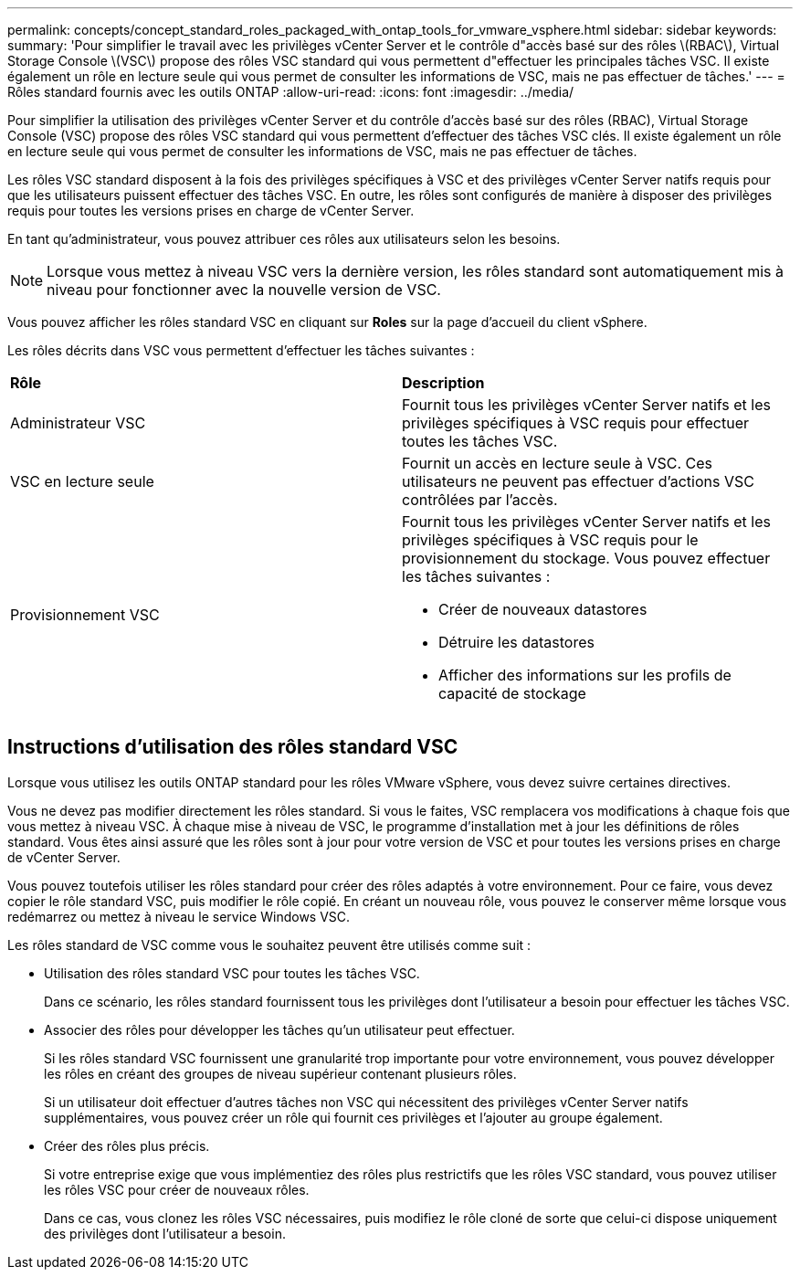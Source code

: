 ---
permalink: concepts/concept_standard_roles_packaged_with_ontap_tools_for_vmware_vsphere.html 
sidebar: sidebar 
keywords:  
summary: 'Pour simplifier le travail avec les privilèges vCenter Server et le contrôle d"accès basé sur des rôles \(RBAC\), Virtual Storage Console \(VSC\) propose des rôles VSC standard qui vous permettent d"effectuer les principales tâches VSC. Il existe également un rôle en lecture seule qui vous permet de consulter les informations de VSC, mais ne pas effectuer de tâches.' 
---
= Rôles standard fournis avec les outils ONTAP
:allow-uri-read: 
:icons: font
:imagesdir: ../media/


[role="lead"]
Pour simplifier la utilisation des privilèges vCenter Server et du contrôle d'accès basé sur des rôles (RBAC), Virtual Storage Console (VSC) propose des rôles VSC standard qui vous permettent d'effectuer des tâches VSC clés. Il existe également un rôle en lecture seule qui vous permet de consulter les informations de VSC, mais ne pas effectuer de tâches.

Les rôles VSC standard disposent à la fois des privilèges spécifiques à VSC et des privilèges vCenter Server natifs requis pour que les utilisateurs puissent effectuer des tâches VSC. En outre, les rôles sont configurés de manière à disposer des privilèges requis pour toutes les versions prises en charge de vCenter Server.

En tant qu'administrateur, vous pouvez attribuer ces rôles aux utilisateurs selon les besoins.


NOTE: Lorsque vous mettez à niveau VSC vers la dernière version, les rôles standard sont automatiquement mis à niveau pour fonctionner avec la nouvelle version de VSC.

Vous pouvez afficher les rôles standard VSC en cliquant sur *Roles* sur la page d'accueil du client vSphere.

Les rôles décrits dans VSC vous permettent d'effectuer les tâches suivantes :

|===


| *Rôle* | *Description* 


 a| 
Administrateur VSC
 a| 
Fournit tous les privilèges vCenter Server natifs et les privilèges spécifiques à VSC requis pour effectuer toutes les tâches VSC.



 a| 
VSC en lecture seule
 a| 
Fournit un accès en lecture seule à VSC. Ces utilisateurs ne peuvent pas effectuer d'actions VSC contrôlées par l'accès.



 a| 
Provisionnement VSC
 a| 
Fournit tous les privilèges vCenter Server natifs et les privilèges spécifiques à VSC requis pour le provisionnement du stockage. Vous pouvez effectuer les tâches suivantes :

* Créer de nouveaux datastores
* Détruire les datastores
* Afficher des informations sur les profils de capacité de stockage


|===


== Instructions d'utilisation des rôles standard VSC

Lorsque vous utilisez les outils ONTAP standard pour les rôles VMware vSphere, vous devez suivre certaines directives.

Vous ne devez pas modifier directement les rôles standard. Si vous le faites, VSC remplacera vos modifications à chaque fois que vous mettez à niveau VSC. À chaque mise à niveau de VSC, le programme d'installation met à jour les définitions de rôles standard. Vous êtes ainsi assuré que les rôles sont à jour pour votre version de VSC et pour toutes les versions prises en charge de vCenter Server.

Vous pouvez toutefois utiliser les rôles standard pour créer des rôles adaptés à votre environnement. Pour ce faire, vous devez copier le rôle standard VSC, puis modifier le rôle copié. En créant un nouveau rôle, vous pouvez le conserver même lorsque vous redémarrez ou mettez à niveau le service Windows VSC.

Les rôles standard de VSC comme vous le souhaitez peuvent être utilisés comme suit :

* Utilisation des rôles standard VSC pour toutes les tâches VSC.
+
Dans ce scénario, les rôles standard fournissent tous les privilèges dont l'utilisateur a besoin pour effectuer les tâches VSC.

* Associer des rôles pour développer les tâches qu'un utilisateur peut effectuer.
+
Si les rôles standard VSC fournissent une granularité trop importante pour votre environnement, vous pouvez développer les rôles en créant des groupes de niveau supérieur contenant plusieurs rôles.

+
Si un utilisateur doit effectuer d'autres tâches non VSC qui nécessitent des privilèges vCenter Server natifs supplémentaires, vous pouvez créer un rôle qui fournit ces privilèges et l'ajouter au groupe également.

* Créer des rôles plus précis.
+
Si votre entreprise exige que vous implémentiez des rôles plus restrictifs que les rôles VSC standard, vous pouvez utiliser les rôles VSC pour créer de nouveaux rôles.

+
Dans ce cas, vous clonez les rôles VSC nécessaires, puis modifiez le rôle cloné de sorte que celui-ci dispose uniquement des privilèges dont l'utilisateur a besoin.


